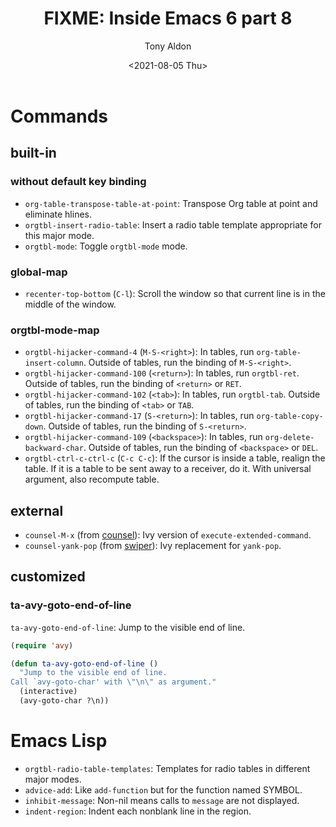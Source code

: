 #+TITLE: FIXME: Inside Emacs 6 part 8
#+AUTHOR: Tony Aldon
#+DATE: <2021-08-05 Thu>
#+PROPERTY: YOUTUBE_LINK  https://youtu.be/JyG54FFWu-o
#+PROPERTY: CONFIG_REPO   https://github.com/tonyaldon/emacs.d
#+PROPERTY: CONFIG_COMMIT 06ba16e26da4fbedb430090287aec096bf491037
#+PROPERTY: VIDEO_SCR_DIR ../src/inside-emacs-06-part-08/
#+TAGS: FIXME

* Commands
** built-in
*** without default key binding

- ~org-table-transpose-table-at-point~: Transpose Org table at point and
  eliminate hlines.
- ~orgtbl-insert-radio-table~: Insert a radio table template appropriate
  for this major mode.
- ~orgtbl-mode~: Toggle ~orgtbl-mode~ mode.

*** global-map

- ~recenter-top-bottom~ (~C-l~): Scroll the window so that current line is
  in the middle of the window.

*** orgtbl-mode-map

- ~orgtbl-hijacker-command-4~ (~M-S-<right>~): In tables, run
  ~org-table-insert-column~.  Outside of tables, run the binding of
  ~M-S-<right>~.
- ~orgtbl-hijacker-command-100~ (~<return>~): In tables, run
  ~orgtbl-ret~. Outside of tables, run the binding of ~<return>~ or ~RET~.
- ~orgtbl-hijacker-command-102~ (~<tab>~): In tables, run
  ~orgtbl-tab~. Outside of tables, run the binding of ~<tab>~ or ~TAB~.
- ~orgtbl-hijacker-command-17~ (~S-<return>~): In tables, run
  ~org-table-copy-down~.  Outside of tables, run the binding of
  ~S-<return>~.
- ~orgtbl-hijacker-command-109~ (~<backspace>~): In tables, run
  ~org-delete-backward-char~.  Outside of tables, run the binding of
  ~<backspace>~ or ~DEL~.
- ~orgtbl-ctrl-c-ctrl-c~ (~C-c C-c~): If the cursor is inside a table,
  realign the table.  If it is a table to be sent away to a receiver,
  do it.  With universal argument, also recompute table.

** external

- ~counsel-M-x~ (from [[https://github.com/abo-abo/swiper][counsel]]): Ivy version of
  ~execute-extended-command~.
- ~counsel-yank-pop~ (from [[https://github.com/abo-abo/swiper][swiper]]): Ivy replacement for ~yank-pop~.

** customized
*** ta-avy-goto-end-of-line

~ta-avy-goto-end-of-line~: Jump to the visible end of line.

#+BEGIN_SRC emacs-lisp
(require 'avy)

(defun ta-avy-goto-end-of-line ()
  "Jump to the visible end of line.
Call `avy-goto-char' with \"\n\" as argument."
  (interactive)
  (avy-goto-char ?\n))
#+END_SRC

* Emacs Lisp

- ~orgtbl-radio-table-templates~: Templates for radio tables in
  different major modes.
- ~advice-add~: Like ~add-function~ but for the function named SYMBOL.
- ~inhibit-message~: Non-nil means calls to ~message~ are not displayed.
- ~indent-region~: Indent each nonblank line in the region.
